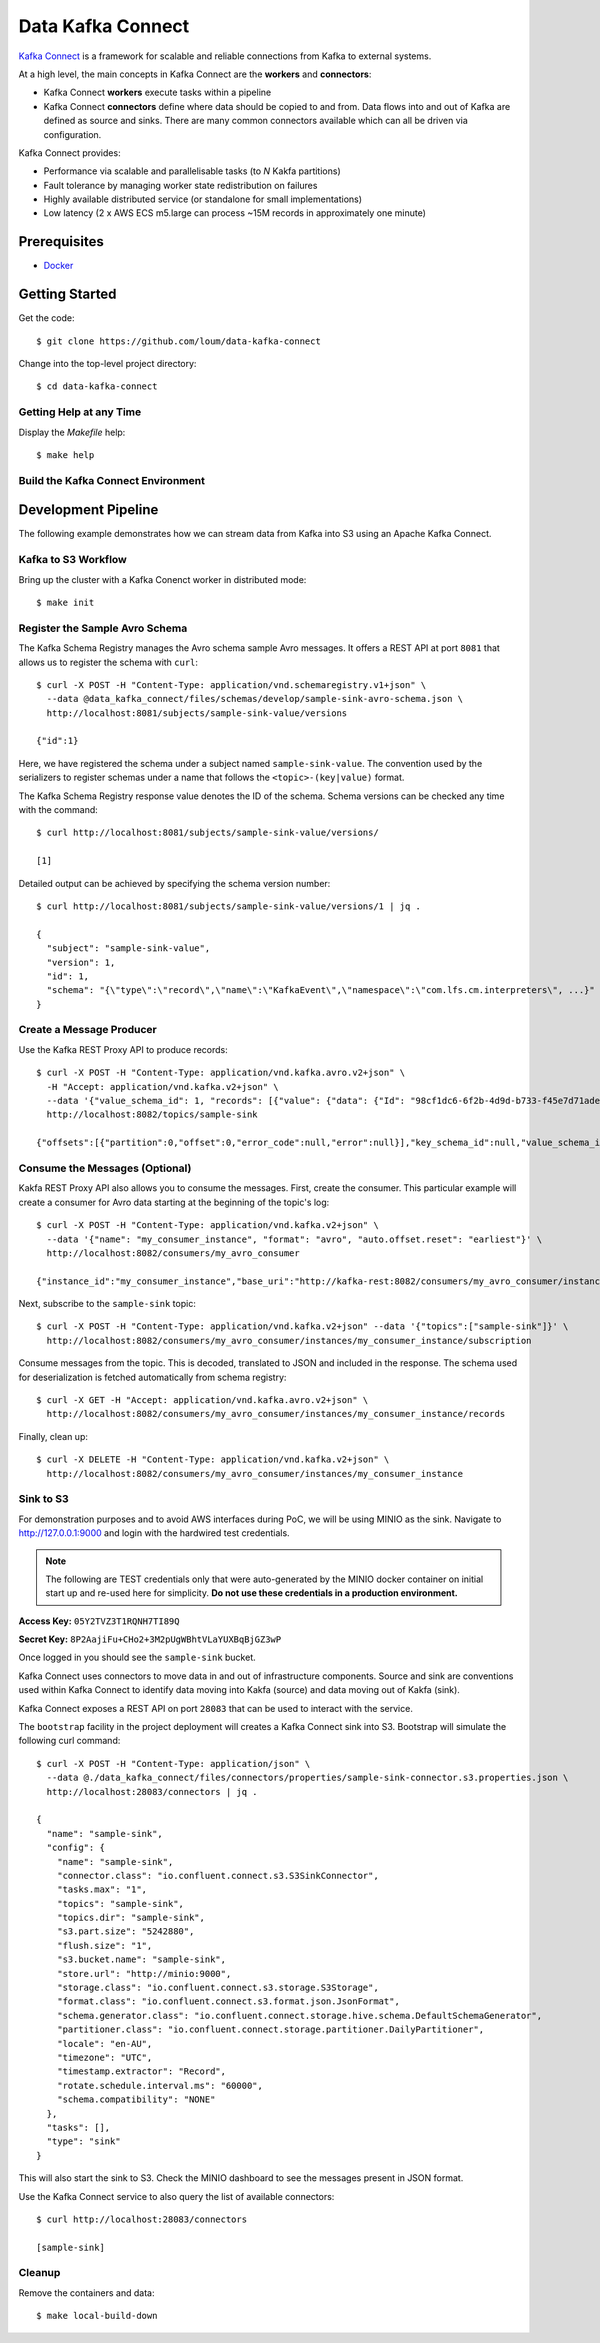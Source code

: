 ##################
Data Kafka Connect
##################

`Kafka Connect <https://docs.confluent.io/current/connect/index.html#>`_ is a framework for scalable and reliable connections from Kafka to external systems.

At a high level, the main concepts in Kafka Connect are the **workers** and **connectors**:

- Kafka Connect **workers** execute tasks within a pipeline
- Kafka Connect **connectors** define where data should be copied to and from.  Data flows into and out of Kafka are defined as source and sinks.  There are many common connectors available which can all be driven via configuration.

Kafka Connect provides:

- Performance via scalable and parallelisable tasks (to *N* Kakfa partitions)
- Fault tolerance by managing worker state redistribution on failures
- Highly available distributed service (or standalone for small implementations)
- Low latency (2 x AWS ECS m5.large can process ~15M records in approximately one minute)

*************
Prerequisites
*************
* `Docker <https://docs.docker.com/install/>`_

***************
Getting Started
***************
Get the code::

    $ git clone https://github.com/loum/data-kafka-connect

Change into the top-level project directory::

    $ cd data-kafka-connect

Getting Help at any Time
========================

Display the `Makefile` help::

    $ make help

Build the Kafka Connect Environment
===================================

********************
Development Pipeline
********************

The following example demonstrates how we can stream data from Kafka into S3 using an Apache Kafka Connect.

Kafka to S3 Workflow
====================

Bring up the cluster with a Kafka Conenct worker in distributed mode::

    $ make init

Register the Sample Avro Schema
===============================

The Kafka Schema Registry manages the Avro schema sample Avro messages.  It offers a REST API at port ``8081`` that allows us to register the schema with ``curl``::

    $ curl -X POST -H "Content-Type: application/vnd.schemaregistry.v1+json" \
      --data @data_kafka_connect/files/schemas/develop/sample-sink-avro-schema.json \
      http://localhost:8081/subjects/sample-sink-value/versions
     
    {"id":1}

Here, we have registered the schema under a subject named ``sample-sink-value``.  The convention used by the serializers to register schemas under a name that follows the ``<topic>-(key|value)`` format.

The Kafka Schema Registry response value denotes the ID of the schema.  Schema versions can be checked any time with the command::

    $ curl http://localhost:8081/subjects/sample-sink-value/versions/
     
    [1]

Detailed output can be achieved by specifying the schema version number::

    $ curl http://localhost:8081/subjects/sample-sink-value/versions/1 | jq .
     
    {
      "subject": "sample-sink-value",
      "version": 1,
      "id": 1,
      "schema": "{\"type\":\"record\",\"name\":\"KafkaEvent\",\"namespace\":\"com.lfs.cm.interpreters\", ...}"
    }

Create a Message Producer
=========================

Use the Kafka REST Proxy API to produce records::

    $ curl -X POST -H "Content-Type: application/vnd.kafka.avro.v2+json" \
      -H "Accept: application/vnd.kafka.v2+json" \
      --data '{"value_schema_id": 1, "records": [{"value": {"data": {"Id": "98cf1dc6-6f2b-4d9d-b733-f45e7d71aded"}}}]}' \
      http://localhost:8082/topics/sample-sink
     
    {"offsets":[{"partition":0,"offset":0,"error_code":null,"error":null}],"key_schema_id":null,"value_schema_id":1}

Consume the Messages (Optional)
===============================

Kakfa REST Proxy API also allows you to consume the messages.  First, create the consumer. This particular example will create a consumer for Avro data starting at the beginning of the topic's log::

    $ curl -X POST -H "Content-Type: application/vnd.kafka.v2+json" \
      --data '{"name": "my_consumer_instance", "format": "avro", "auto.offset.reset": "earliest"}' \
      http://localhost:8082/consumers/my_avro_consumer
    
    {"instance_id":"my_consumer_instance","base_uri":"http://kafka-rest:8082/consumers/my_avro_consumer/instances/my_consumer_instance"}

Next, subscribe to the ``sample-sink`` topic::

    $ curl -X POST -H "Content-Type: application/vnd.kafka.v2+json" --data '{"topics":["sample-sink"]}' \
      http://localhost:8082/consumers/my_avro_consumer/instances/my_consumer_instance/subscription

Consume messages from the topic.  This is decoded, translated to JSON and included in the response.  The schema used for deserialization is fetched automatically from schema registry::

    $ curl -X GET -H "Accept: application/vnd.kafka.avro.v2+json" \
      http://localhost:8082/consumers/my_avro_consumer/instances/my_consumer_instance/records

Finally, clean up::

    $ curl -X DELETE -H "Content-Type: application/vnd.kafka.v2+json" \
      http://localhost:8082/consumers/my_avro_consumer/instances/my_consumer_instance

Sink to S3
==========

For demonstration purposes and to avoid AWS interfaces during PoC, we will be using MINIO as the sink.  Navigate to `<http://127.0.0.1:9000>`_ and login with the hardwired test credentials.

.. note::

    The following are TEST credentials only that were auto-generated by the MINIO docker container on initial start up and re-used here for simplicity.  **Do not use these credentials in a production environment.**

**Access Key:** ``05Y2TVZ3T1RQNH7TI89Q``

**Secret Key:** ``8P2AajiFu+CHo2+3M2pUgWBhtVLaYUXBqBjGZ3wP``

Once logged in you should see the ``sample-sink`` bucket.

Kafka Connect uses connectors to move data in and out of infrastructure components.  Source and sink are conventions used within Kafka Connect to identify data moving into Kakfa (source) and data moving out of Kakfa (sink).

Kafka Connect exposes a REST API on port ``28083`` that can be used to interact with the service.

The ``bootstrap`` facility in the project deployment will creates a Kafka Connect sink into S3.  Bootstrap will simulate the following curl command::

    $ curl -X POST -H "Content-Type: application/json" \
      --data @./data_kafka_connect/files/connectors/properties/sample-sink-connector.s3.properties.json \
      http://localhost:28083/connectors | jq .
     
    {
      "name": "sample-sink",
      "config": {
        "name": "sample-sink",
        "connector.class": "io.confluent.connect.s3.S3SinkConnector",
        "tasks.max": "1",
        "topics": "sample-sink",
        "topics.dir": "sample-sink",
        "s3.part.size": "5242880",
        "flush.size": "1",
        "s3.bucket.name": "sample-sink",
        "store.url": "http://minio:9000",
        "storage.class": "io.confluent.connect.s3.storage.S3Storage",
        "format.class": "io.confluent.connect.s3.format.json.JsonFormat",
        "schema.generator.class": "io.confluent.connect.storage.hive.schema.DefaultSchemaGenerator",
        "partitioner.class": "io.confluent.connect.storage.partitioner.DailyPartitioner",
        "locale": "en-AU",
        "timezone": "UTC",
        "timestamp.extractor": "Record",
        "rotate.schedule.interval.ms": "60000",
        "schema.compatibility": "NONE"
      },
      "tasks": [],
      "type": "sink"
    }

This will also start the sink to S3.  Check the MINIO dashboard to see the messages present in JSON format.

Use the Kafka Connect service to also query the list of available connectors::

    $ curl http://localhost:28083/connectors
     
    [sample-sink]

Cleanup
=======

Remove the containers and data::

    $ make local-build-down
